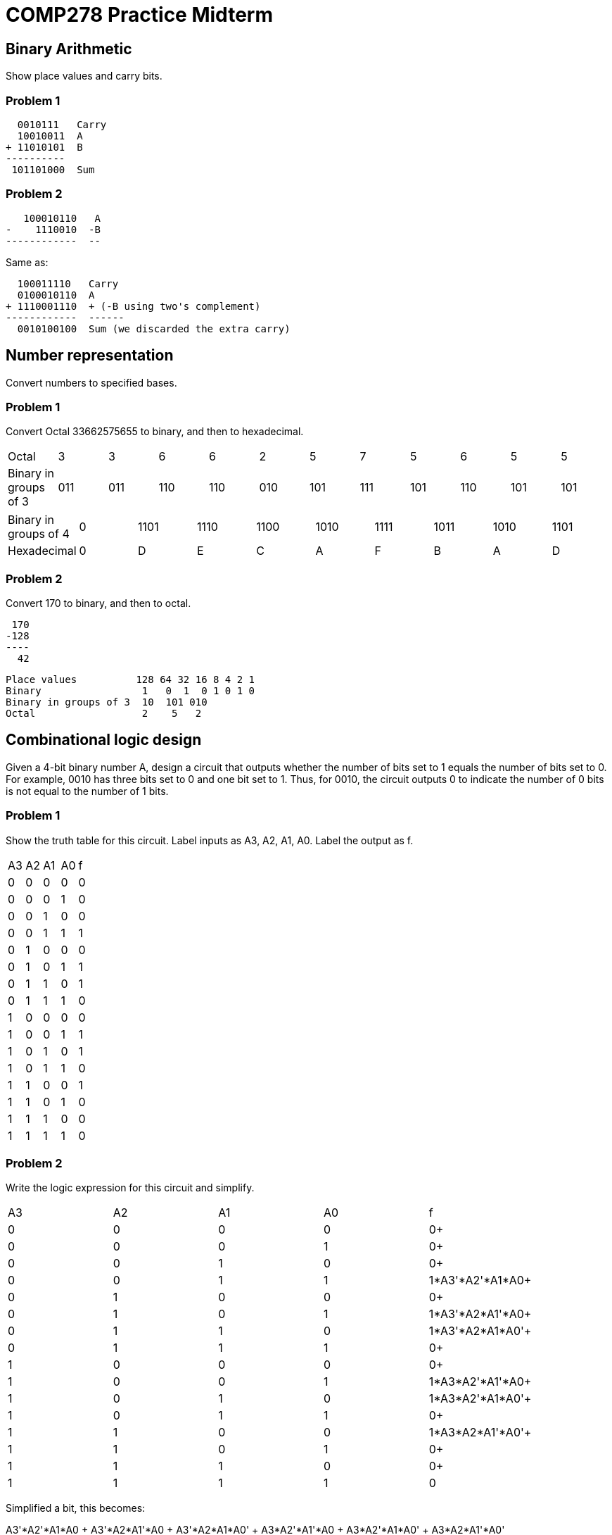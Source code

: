 = COMP278 Practice Midterm

== Binary Arithmetic

Show place values and carry bits.

=== Problem 1

    0010111   Carry
    10010011  A
  + 11010101  B
  ----------
   101101000  Sum

=== Problem 2

     100010110   A
  -    1110010  -B
  ------------  --

Same as:

    100011110   Carry
    0100010110  A
  + 1110001110  + (-B using two's complement)
  ------------  ------
    0010100100  Sum (we discarded the extra carry)

== Number representation

Convert numbers to specified bases.

=== Problem 1

Convert Octal 33662575655 to binary, and then to hexadecimal.

[format="csv"]
|===
Octal,3,3,6,6,2,5,7,5,6,5,5
Binary in groups of 3,011,011,110,110,010,101,111,101,110,101,101
|===

[format="csv",output="header"]
|===
Binary in groups of 4,0,1101,1110,1100,1010,1111,1011,1010,1101
Hexadecimal,0,D,E,C,A,F,B,A,D
|===

=== Problem 2

Convert 170 to binary, and then to octal.

   170
  -128
  ----
    42
  
  Place values          128 64 32 16 8 4 2 1
  Binary                 1   0  1  0 1 0 1 0
  Binary in groups of 3  10  101 010          
  Octal                  2    5   2           

== Combinational logic design

Given a 4-bit binary number A, design a circuit that outputs whether the number of bits set to 1 equals the number of bits set to 0.
For example, 0010 has three bits set to 0 and one bit set to 1.
Thus, for 0010, the circuit outputs 0 to indicate the number of 0 bits is not equal to the number of 1 bits.

=== Problem 1

Show the truth table for this circuit.
Label inputs as A3, A2, A1, A0. Label the output as f.

[format="csv",output="header"]
|===
A3,A2,A1,A0,f
0,0,0,0,0
0,0,0,1,0
0,0,1,0,0
0,0,1,1,1
0,1,0,0,0
0,1,0,1,1
0,1,1,0,1
0,1,1,1,0
1,0,0,0,0
1,0,0,1,1
1,0,1,0,1
1,0,1,1,0
1,1,0,0,1
1,1,0,1,0
1,1,1,0,0
1,1,1,1,0
|===

=== Problem 2

Write the logic expression for this circuit and simplify.

[format="csv",output="header"]
|===
A3,A2,A1,A0,f
0,0,0,0,0+
0,0,0,1,0+
0,0,1,0,0+
0,0,1,1,1*A3'*A2'*A1*A0+
0,1,0,0,0+
0,1,0,1,1*A3'*A2*A1'*A0+
0,1,1,0,1*A3'*A2*A1*A0'+
0,1,1,1,0+
1,0,0,0,0+
1,0,0,1,1*A3*A2'*A1'*A0+
1,0,1,0,1*A3*A2'*A1*A0'+
1,0,1,1,0+
1,1,0,0,1*A3*A2*A1'*A0'+
1,1,0,1,0+
1,1,1,0,0+
1,1,1,1,0
|===

Simplified a bit, this becomes:

A3'*A2'*A1*A0 + A3'*A2*A1'*A0 + A3'*A2*A1*A0' + A3*A2'*A1'*A0 + A3*A2'*A1*A0' + A3*A2*A1'*A0'

Apply the Distributive Law on terms with A3'*A2:

A3'*A2'*A1*A0 + A3'*A2*(A1'*A0 + *A1*A0') + A3*A2'*A1'*A0 + A3*A2'*A1*A0' + A3*A2*A1'*A0'

Apply the Distributive Law on terms with A3*A2':

A3'*A2'*A1*A0 + A3'*A2*(A1'*A0 + *A1*A0') + A3*A2'*(A1'*A0 + *A1*A0') + A3*A2*A1'*A0'

Observe instances of exclusive OR (XOR is written &oplus;). X &oplus; Y = X'*Y+X*Y'

A3'*A2'*A1*A0 + A3'*A2*(A1 &oplus; A0) + A3*A2'*(A1 &oplus; A0) + A3*A2*A1'*A0'

Distribute the common A1 &oplus; A0:

A3'*A2'*A1*A0 + (A1 &oplus; A0)*(A3'*A2 + A3*A2') + A3*A2*A1'*A0'

Observe another instance of XOR:

A3'*A2'*A1*A0 + (A1 &oplus; A0)*(A3 &oplus; A2) + A3*A2*A1'*A0'

And so forth...

=== Problem 3

Implement the circuit with a 4-1 MUX by filling in the blanks.

* Least significant select bit is: A2
* Most significant select bit is: A3

* Input 0 is: A1*A0
* Input 1 is: A1 &oplus; A0
* Input 2 is: A1 &oplus; A0
* Input 3 is: A1'*A0'

